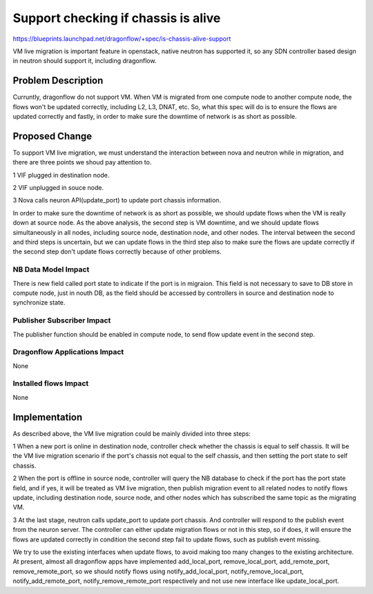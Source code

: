 ..
 This work is licensed under a Creative Commons Attribution 3.0 Unported
 License.

 http://creativecommons.org/licenses/by/3.0/legalcode

====================================
Support checking if chassis is alive
====================================

https://blueprints.launchpad.net/dragonflow/+spec/is-chassis-alive-support

VM live migration is important feature in openstack, native neutron has
supported it, so any SDN controller based design in neutron should support
it, including dragonflow.

Problem Description
===================

Curruntly, dragonflow do not support VM. When VM is migrated from one
compute node to another compute node, the flows won't be updated correctly,
including L2, L3, DNAT, etc. So, what this spec will do is to ensure the
flows are updated correctly and fastly, in order to make sure the downtime
of network is as short as possible.

Proposed Change
===============

To support VM live migration, we must understand the interaction between
nova and neutron while in migration, and there are three points we shoud
pay attention to.

1 VIF plugged in destination node.

2 VIF unplugged in souce node.

3 Nova calls neuron API(update_port) to update port chassis information.

In order to make sure the downtime of network is as short as possible, we
should update flows when the VM is really down at source node. As the above
analysis, the second step is VM downtime, and we should update flows
simultaneously in all nodes, including source node, destination node, and
other nodes. The interval between the second and third steps is uncertain,
but we can update flows in the third step also to make sure the flows are
update correctly if the second step don't update flows correctly because
of other problems.

NB Data Model Impact
--------------------

There is new field called port state to indicate if the port is in migraion.
This field is not necessary to save to DB store in compute node, just in
nouth DB, as the field should be accessed by controllers in source and
destination node to synchronize state.

Publisher Subscriber Impact
---------------------------

The publisher function should be enabled in compute node, to send flow
update event in the second step.

Dragonflow Applications Impact
------------------------------

None

Installed flows Impact
----------------------

None

Implementation
============== 

As described above, the VM live migration could be mainly divided into
three steps:

1 When a new port is online in destination node, controller check whether
the chassis is equal to self chassis. It will be the VM live migration
scenario if the port's chassis not equal to the self chassis, and then
setting the port state to self chassis.

2 When the port is offline in source node, controller will query the NB
database to check if the port has the port state field, and if yes, it
will be treated as VM live migration, then publish migration event to
all related nodes to notify flows update, including destination node,
source node, and other nodes which has subscribed the same topic as the
migrating VM.

3 At the last stage, neutron calls update_port to update port chassis.
And controller will respond to the publish event from the neuron server.
The controller can either update migration flows or not in this step,
so if does, it will ensure the flows are updated correctly in condition
the second step fail to update flows, such as publish event missing.

We try to use the existing interfaces when update flows, to avoid making
too many changes to the existing architecture. At present, almost all
dragonflow apps have implemented add_local_port, remove_local_port,
add_remote_port, remove_remote_port, so we should notify flows using
notify_add_local_port, notify_remove_local_port, notify_add_remote_port,
notify_remove_remote_port respectively and not use new interface like
update_local_port.



